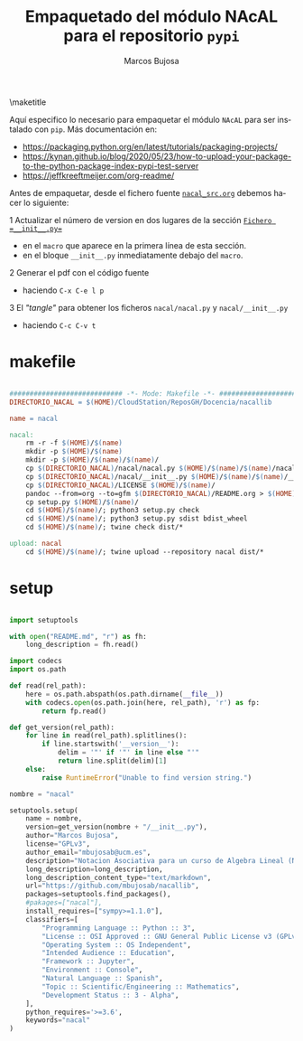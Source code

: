 #+TITLE: Empaquetado del módulo NAcAL para el repositorio ~pypi~ 
#+AUTHOR: Marcos Bujosa
#+EMAIL: mbujosab@ucm.es
#+LANGUAGE: es-es

#+STARTUP: show5levels

#+OPTIONS: H:5
# C-u tab

# +OPTIONS: toc:5
# +OPTIONS: email:t tags:nil toc:nil

#+OPTIONS: toc:nil

# COMPILAR DOCUMENTACIÓN PDF CON SCIMAX

#+LATEX_CLASS: article
#+LaTeX_HEADER: \usepackage{nacal}
#+LATEX_HEADER: \usepackage[spanish]{babel}
#+LaTeX_HEADER: \usepackage{pdfpages}
#+LaTeX_HEADER: \usepackage{parskip}

\maketitle

Aquí especifico lo necesario para empaquetar el módulo ~NAcAL~ para
ser instalado con =pip=. Más documentación en:
- [[https://packaging.python.org/en/latest/tutorials/packaging-projects/]]
- [[https://kynan.github.io/blog/2020/05/23/how-to-upload-your-package-to-the-python-package-index-pypi-test-server]]
- [[https://jeffkreeftmeijer.com/org-readme/]]

Antes de empaquetar, desde el fichero fuente [[file:../nacal_src.org::Fichero =__init__.py=][~nacal_src.org~]] debemos
hacer lo siguiente:

1 Actualizar el número de version en dos lugares de la sección [[file:../nacal_src.org::Fichero =__init__.py=][~Fichero =__init__.py=~]]
  + en el =macro= que aparece en la primera línea de esta sección.
  + en el bloque ~__init__.py~ inmediatamente debajo del =macro=.

2 Generar el pdf con el código fuente
  + haciendo ~C-x C-e l p~

3 El /"tangle"/ para obtener los ficheros =nacal/nacal.py= y
  =nacal/__init__.py=
  + haciendo  ~C-c C-v t~

*** COMMENT Ultimos pasos                                          :noexport:
# Por último creamos el Markdown, un directorio auxiliar con el paquete
#+CALL: make()

# o definitiavamente el Markdown, un directorio auxiliar con el paquete y lo subimos a pypi
#+CALL: makeUpload()


* makefile

# +BEGIN_SRC  makefile :noweb no-export :results silent :exports none :tangle makefile

#+BEGIN_SRC  makefile :results silent :tangle makefile

############################ -*- Mode: Makefile -*- ###########################
DIRECTORIO_NACAL = $(HOME)/CloudStation/ReposGH/Docencia/nacallib

name = nacal

nacal:
	rm -r -f $(HOME)/$(name)
	mkdir -p $(HOME)/$(name)
	mkdir -p $(HOME)/$(name)/$(name)/
	cp $(DIRECTORIO_NACAL)/nacal/nacal.py $(HOME)/$(name)/$(name)/nacal.py
	cp $(DIRECTORIO_NACAL)/nacal/__init__.py $(HOME)/$(name)/$(name)/__init__.py
	cp $(DIRECTORIO_NACAL)/LICENSE $(HOME)/$(name)/
	pandoc --from=org --to=gfm $(DIRECTORIO_NACAL)/README.org > $(HOME)/$(name)/README.md
	cp setup.py $(HOME)/$(name)/
	cd $(HOME)/$(name)/; python3 setup.py check
	cd $(HOME)/$(name)/; python3 setup.py sdist bdist_wheel
	cd $(HOME)/$(name)/; twine check dist/*

upload: nacal
	cd $(HOME)/$(name)/; twine upload --repository nacal dist/*

#+END_SRC


#+name: make
#+BEGIN_SRC bash :results silent :exports none
make nacal
#+END_SRC

#+name: makeUpload
#+BEGIN_SRC bash :results silent :exports none
make upload
#+END_SRC


\newpage

* setup

#+BEGIN_SRC python :tangle setup.py

import setuptools

with open("README.md", "r") as fh:
    long_description = fh.read()

import codecs
import os.path

def read(rel_path):
    here = os.path.abspath(os.path.dirname(__file__))
    with codecs.open(os.path.join(here, rel_path), 'r') as fp:
        return fp.read()

def get_version(rel_path):
    for line in read(rel_path).splitlines():
        if line.startswith('__version__'):
            delim = '"' if '"' in line else "'"
            return line.split(delim)[1]
    else:
        raise RuntimeError("Unable to find version string.")

nombre = "nacal"

setuptools.setup(
    name = nombre,
    version=get_version(nombre + "/__init__.py"),
    author="Marcos Bujosa",
    license="GPLv3",
    author_email="mbujosab@ucm.es",
    description="Notacion Asociativa para un curso de Algebra Lineal (NAcAL)",
    long_description=long_description,
    long_description_content_type="text/markdown",
    url="https://github.com/mbujosab/nacallib",
    packages=setuptools.find_packages(),
    #pakages=["nacal"],
    install_requires=["sympy>=1.1.0"],
    classifiers=[
        "Programming Language :: Python :: 3",
        "License :: OSI Approved :: GNU General Public License v3 (GPLv3)",
        "Operating System :: OS Independent",
        "Intended Audience :: Education",
        "Framework :: Jupyter",
        "Environment :: Console",
        "Natural Language :: Spanish",
        "Topic :: Scientific/Engineering :: Mathematics",
        "Development Status :: 3 - Alpha",
    ],
    python_requires='>=3.6',
    keywords="nacal"
)

#+END_SRC

